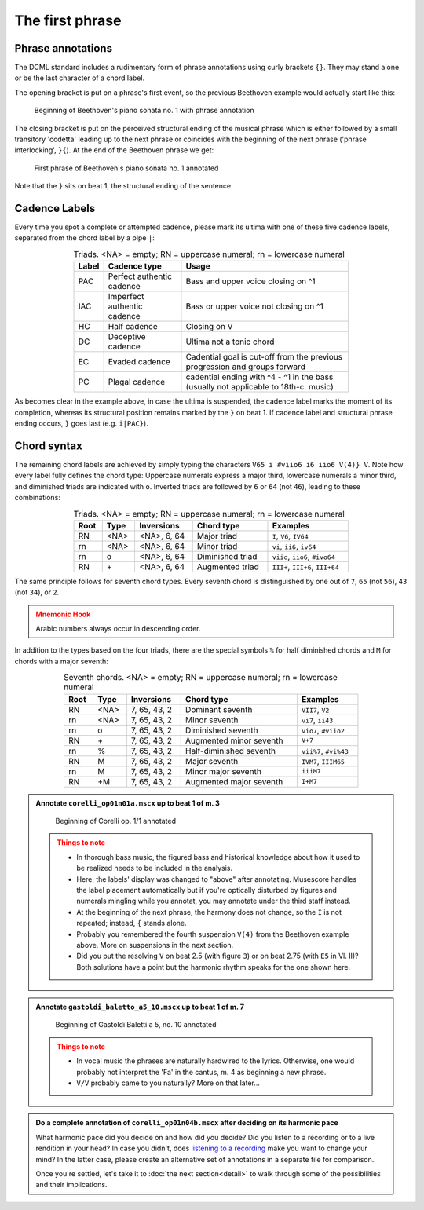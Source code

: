 ****************
The first phrase
****************

Phrase annotations
==================

The DCML standard includes a rudimentary form of phrase annotations using
curly brackets ``{}``. They may stand alone or be the last character of a chord
label.

The opening bracket is put on a phrase's first event, so the previous Beethoven
example would actually start like this:

.. figure:: img/phrase_01_beethoven.svg
  :alt: Annotated beginning of Beethoven's piano sonata no. 1
  :scale: 30 %

  Beginning of Beethoven's piano sonata no. 1 with phrase annotation

The closing bracket is put on the perceived structural ending of the musical
phrase which is either followed by a small transitory 'codetta' leading up to
the next phrase or coincides with the beginning of the next phrase ('phrase
interlocking', ``}{``). At the end of the Beethoven phrase we get:

.. figure:: img/phrase_02_beethoven.svg
  :alt: First phrase of Beethoven's piano sonata no. 1 annotated

  First phrase of Beethoven's piano sonata no. 1 annotated

Note that the ``}`` sits on beat 1, the structural ending of the sentence.

Cadence Labels
==============

Every time you spot a complete or attempted cadence, please mark its ultima with one of these five cadence labels,
separated from the chord label by a pipe ``|``:

.. table:: Triads. <NA> = empty; RN = uppercase numeral; rn = lowercase numeral
  :width: 70 %
  :widths: auto
  :align: center

  +-------+-----------------------------+-------------------------------------------------------------------------------------+
  | Label | Cadence type                | Usage                                                                               |
  +=======+=============================+=====================================================================================+
  | PAC   | Perfect authentic cadence   | Bass and upper voice closing on ^1                                                  |
  +-------+-----------------------------+-------------------------------------------------------------------------------------+
  | IAC   | Imperfect authentic cadence | Bass or upper voice not closing on ^1                                               |
  +-------+-----------------------------+-------------------------------------------------------------------------------------+
  | HC    | Half cadence                | Closing on V                                                                        |
  +-------+-----------------------------+-------------------------------------------------------------------------------------+
  | DC    | Deceptive cadence           | Ultima not a tonic chord                                                            |
  +-------+-----------------------------+-------------------------------------------------------------------------------------+
  | EC    | Evaded cadence              | Cadential goal is cut-off from the previous progression and groups forward          |
  +-------+-----------------------------+-------------------------------------------------------------------------------------+
  | PC    | Plagal cadence              | cadential ending with ^4 - ^1 in the bass (usually not applicable to 18th-c. music) |
  +-------+-----------------------------+-------------------------------------------------------------------------------------+

As becomes clear in the example above, in case the ultima is suspended, the cadence label marks the moment of its
completion, whereas its structural position remains marked by the ``}`` on beat 1. If cadence label and
structural phrase ending occurs, ``}`` goes last (e.g. ``i|PAC}``).



Chord syntax
============

The remaining chord labels are achieved by simply typing the characters
``V65 i #viio6 i6 iio6 V(4)} V``. Note how every label fully defines the chord
type: Uppercase numerals express a major third, lowercase numerals a minor third,
and diminished triads are indicated with ``o``. Inverted triads are followed by
``6`` or ``64`` (not ``46``), leading to these combinations:

.. table:: Triads. <NA> = empty; RN = uppercase numeral; rn = lowercase numeral
  :width: 70 %
  :widths: auto
  :align: center

  +------+------+--------------+-------------------------+---------------------------------+
  | Root | Type | Inversions   | Chord type              | Examples                        |
  +======+======+==============+=========================+=================================+
  | RN   | <NA> | <NA>, 6, 64  | Major triad             | ``I``, ``V6``, ``IV64``         |
  +------+------+--------------+-------------------------+---------------------------------+
  | rn   | <NA> | <NA>, 6, 64  | Minor triad             | ``vi``, ``ii6``, ``iv64``       |
  +------+------+--------------+-------------------------+---------------------------------+
  | rn   | o    | <NA>, 6, 64  | Diminished triad        | ``viio``, ``iio6``, ``#ivo64``  |
  +------+------+--------------+-------------------------+---------------------------------+
  | RN   | \+   | <NA>, 6, 64  | Augmented triad         | ``III+``, ``III+6``, ``III+64`` |
  +------+------+--------------+-------------------------+---------------------------------+


The same principle follows for seventh chord types. Every seventh chord is distinguished by
one out of ``7``, ``65`` (not ``56``), ``43`` (not ``34``), or ``2``.

.. admonition:: Mnemonic Hook
  :class: caution

  Arabic numbers always occur in descending order.

In addition to the types based on the four triads, there are the special symbols
``%`` for half diminished chords and ``M`` for chords with a major seventh:

.. table:: Seventh chords. <NA> = empty; RN = uppercase numeral; rn = lowercase numeral
  :width: 75 %
  :widths: auto
  :align: center

  +------+------+--------------+-------------------------+-----------------------+
  | Root | Type | Inversions   | Chord type              | Examples              |
  +======+======+==============+=========================+=======================+
  | RN   | <NA> | 7, 65, 43, 2 | Dominant seventh        | ``VII7``, ``V2``      |
  +------+------+--------------+-------------------------+-----------------------+
  | rn   | <NA> | 7, 65, 43, 2 | Minor seventh           | ``vi7``, ``ii43``     |
  +------+------+--------------+-------------------------+-----------------------+
  | rn   | o    | 7, 65, 43, 2 | Diminished seventh      | ``vio7``, ``#viio2``  |
  +------+------+--------------+-------------------------+-----------------------+
  | RN   | \+   | 7, 65, 43, 2 | Augmented minor seventh | ``V+7``               |
  +------+------+--------------+-------------------------+-----------------------+
  | rn   | \%   | 7, 65, 43, 2 | Half-diminished seventh | ``vii%7``, ``#vi%43`` |
  +------+------+--------------+-------------------------+-----------------------+
  | RN   | M    | 7, 65, 43, 2 | Major seventh           | ``IVM7``, ``IIIM65``  |
  +------+------+--------------+-------------------------+-----------------------+
  | rn   | M    | 7, 65, 43, 2 | Minor major seventh     | ``iiiM7``             |
  +------+------+--------------+-------------------------+-----------------------+
  | RN   | +M   | 7, 65, 43, 2 | Augmented major seventh | ``I+M7``              |
  +------+------+--------------+-------------------------+-----------------------+


.. admonition:: Annotate ``corelli_op01n01a.mscx`` up to beat 1 of m. 3
  :class: toggle

  .. figure:: img/phrase_sol01_corelli.svg
    :alt: Beginning of Corelli op. 1/1 annotated

    Beginning of Corelli op. 1/1 annotated

  .. admonition:: Things to note
    :class: caution

    * In thorough bass music, the figured bass and historical knowledge about
      how it used to be realized needs to be included in the analysis.
    * Here, the labels' display was changed to "above" after annotating.
      Musescore handles the label placement automatically but if you're
      optically disturbed by figures and numerals mingling while you annotat,
      you may annotate under the third staff instead.
    * At the beginning of the next phrase, the harmony does not change, so the
      ``I`` is not repeated; instead, ``{`` stands alone.
    * Probably you remembered the fourth suspension ``V(4)`` from the Beethoven
      example above. More on suspensions in the next section.
    * Did you put the resolving ``V`` on beat 2.5 (with figure ``3``) or on beat
      2.75 (with ``E5`` in Vl. II)? Both solutions have a point but the harmonic
      rhythm speaks for the one shown here.


.. admonition:: Annotate ``gastoldi_baletto_a5_10.mscx`` up to beat 1 of m. 7
  :class: toggle

  .. figure:: img/phrase_sol02_gastoldi.svg
    :alt: Beginning of Gastoldi Baletti a 5, no. 10 annotated

    Beginning of Gastoldi Baletti a 5, no. 10 annotated

  .. admonition:: Things to note
    :class: caution

    * In vocal music the phrases are naturally hardwired to the lyrics.
      Otherwise, one would probably not interpret the 'Fa' in the cantus, m. 4
      as beginning a new phrase.
    * ``V/V`` probably came to you naturally? More on that later...

.. admonition:: Do a complete annotation of ``corelli_op01n04b.mscx`` after deciding on its harmonic pace
  :class: toggle

  What harmonic pace did you decide on and how did you decide? Did you listen to a recording or to a live rendition in
  your head? In case you didn't, does `listening to a recording <https://youtu.be/OKp_abVXIq8?t=54>`__ make you want to
  change your mind? In the latter case, please create an alternative set of annotations in a separate file for
  comparison.

  Once you're settled, let's take it to :doc:`the next section<detail>` to walk through some of the possibilities and
  their implications.
